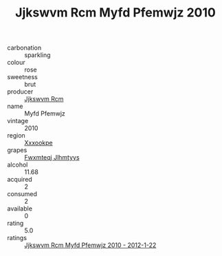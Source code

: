 :PROPERTIES:
:ID:                     97d669f6-5bd7-4ff7-8887-6ac06f2884b5
:END:
#+TITLE: Jjkswvm Rcm Myfd Pfemwjz 2010

- carbonation :: sparkling
- colour :: rose
- sweetness :: brut
- producer :: [[id:f56d1c8d-34f6-4471-99e0-b868e6e4169f][Jjkswvm Rcm]]
- name :: Myfd Pfemwjz
- vintage :: 2010
- region :: [[id:e42b3c90-280e-4b26-a86f-d89b6ecbe8c1][Xxxookpe]]
- grapes :: [[id:c0f91d3b-3e5c-48d9-a47e-e2c90e3330d9][Fwxmteqj Jlhmtyys]]
- alcohol :: 11.68
- acquired :: 2
- consumed :: 2
- available :: 0
- rating :: 5.0
- ratings :: [[id:7bf63fa0-7ec2-4c40-a435-b2ade7a425e8][Jjkswvm Rcm Myfd Pfemwjz 2010 - 2012-1-22]]


